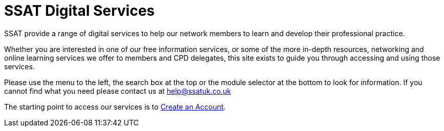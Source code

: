 = SSAT Digital Services

SSAT provide a range of digital services to help our network members to learn and develop their professional practice.

Whether you are interested in one of our free information services, or some of the more in-depth resources, networking and online learning services we offer to members and CPD delegates, this site exists to guide you through accessing and using those services.

Please use the menu to the left, the search box at the top or the module selector at the bottom to look for information. If you cannot find what you need please contact us at help@ssatuk.co.uk

The starting point to access our services is to xref:sso:creating-an-account.adoc[Create an Account].



